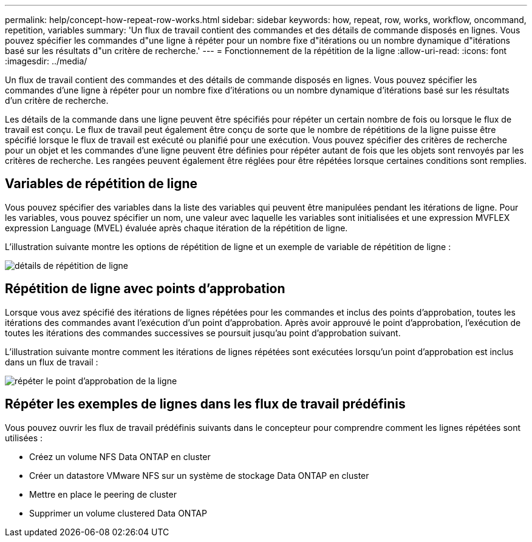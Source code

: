 ---
permalink: help/concept-how-repeat-row-works.html 
sidebar: sidebar 
keywords: how, repeat, row, works, workflow, oncommand, repetition, variables 
summary: 'Un flux de travail contient des commandes et des détails de commande disposés en lignes. Vous pouvez spécifier les commandes d"une ligne à répéter pour un nombre fixe d"itérations ou un nombre dynamique d"itérations basé sur les résultats d"un critère de recherche.' 
---
= Fonctionnement de la répétition de la ligne
:allow-uri-read: 
:icons: font
:imagesdir: ../media/


[role="lead"]
Un flux de travail contient des commandes et des détails de commande disposés en lignes. Vous pouvez spécifier les commandes d'une ligne à répéter pour un nombre fixe d'itérations ou un nombre dynamique d'itérations basé sur les résultats d'un critère de recherche.

Les détails de la commande dans une ligne peuvent être spécifiés pour répéter un certain nombre de fois ou lorsque le flux de travail est conçu. Le flux de travail peut également être conçu de sorte que le nombre de répétitions de la ligne puisse être spécifié lorsque le flux de travail est exécuté ou planifié pour une exécution. Vous pouvez spécifier des critères de recherche pour un objet et les commandes d'une ligne peuvent être définies pour répéter autant de fois que les objets sont renvoyés par les critères de recherche. Les rangées peuvent également être réglées pour être répétées lorsque certaines conditions sont remplies.



== Variables de répétition de ligne

Vous pouvez spécifier des variables dans la liste des variables qui peuvent être manipulées pendant les itérations de ligne. Pour les variables, vous pouvez spécifier un nom, une valeur avec laquelle les variables sont initialisées et une expression MVFLEX expression Language (MVEL) évaluée après chaque itération de la répétition de ligne.

L'illustration suivante montre les options de répétition de ligne et un exemple de variable de répétition de ligne :

image::../media/row_repetition_details.gif[détails de répétition de ligne]



== Répétition de ligne avec points d'approbation

Lorsque vous avez spécifié des itérations de lignes répétées pour les commandes et inclus des points d'approbation, toutes les itérations des commandes avant l'exécution d'un point d'approbation. Après avoir approuvé le point d'approbation, l'exécution de toutes les itérations des commandes successives se poursuit jusqu'au point d'approbation suivant.

L'illustration suivante montre comment les itérations de lignes répétées sont exécutées lorsqu'un point d'approbation est inclus dans un flux de travail :

image::../media/repeat_row_approval_point.gif[répéter le point d'approbation de la ligne]



== Répéter les exemples de lignes dans les flux de travail prédéfinis

Vous pouvez ouvrir les flux de travail prédéfinis suivants dans le concepteur pour comprendre comment les lignes répétées sont utilisées :

* Créez un volume NFS Data ONTAP en cluster
* Créer un datastore VMware NFS sur un système de stockage Data ONTAP en cluster
* Mettre en place le peering de cluster
* Supprimer un volume clustered Data ONTAP

